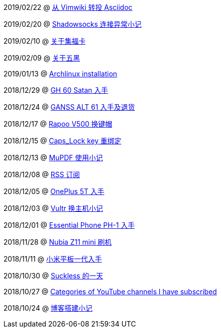 2019/02/22 @ link:2019/02/22_从%20Vimwiki%20转投%20Asciidoc.html[从 Vimwiki 转投 Asciidoc]

2019/02/20 @ link:2019/02/20_Shadowsocks%20连接异常小记.html[Shadowsocks 连接异常小记]

2019/02/10 @ link:2019/02/10_关于集福卡.html[关于集福卡]

2019/02/09 @ link:2019/02/09_关于五黑.html[关于五黑]

2019/01/13 @ link:2019/01/13_Archlinux%20installation.html[Archlinux installation]

2018/12/29 @ link:2018/12/29_GH%2060%20Satan%20入手.html[GH 60 Satan 入手]

2018/12/24 @ link:2018/12/24_GANSS%20ALT%2061%20入手及退货.html[GANSS ALT 61 入手及退货]

2018/12/17 @ link:2018/12/17_Rapoo%20V500%20换键帽.html[Rapoo V500 换键帽]

2018/12/15 @ link:2018/12/15_Caps_Lock%20key%20重绑定.html[Caps_Lock key 重绑定]

2018/12/13 @ link:2018/12/13_MuPDF%20使用小记.html[MuPDF 使用小记]

2018/12/08 @ link:2018/12/08_RSS%20订阅.html[RSS 订阅]

2018/12/05 @ link:2018/12/05_OnePlus%205T%20入手.html[OnePlus 5T 入手]

2018/12/03 @ link:2018/12/03_Vultr%20换主机小记.html[Vultr 换主机小记]

2018/12/01 @ link:2018/12/01_Essential%20Phone%20PH-1%20入手.html[Essential Phone PH-1 入手]

2018/11/28 @ link:2018/11/28_Nubia%20Z11%20mini%20刷机.html[Nubia Z11 mini 刷机]

2018/11/11 @ link:2018/11/11_小米平板一代入手.html[小米平板一代入手]

2018/10/30 @ link:2018/10/30_Suckless%20的一天.html[Suckless 的一天]

2018/10/27 @ link:2018/10/27_Categories%20of%20YouTube%20channels%20I%20have%20subscribed.html[Categories of YouTube channels I have subscribed]

2018/10/24 @ link:2018/10/24_博客搭建小记.html[博客搭建小记]

